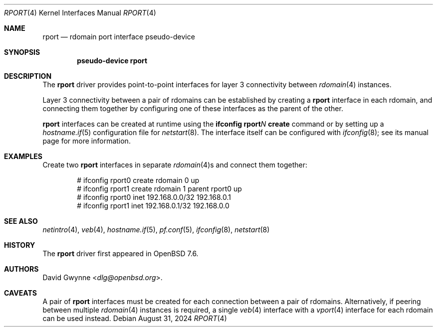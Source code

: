 .\" $OpenBSD: rport.4,v 1.1 2024/08/31 04:21:45 dlg Exp $
.\"
.\" Copyright (c) 2024 David Gwynne <dlg@openbsd.org>
.\"
.\" Permission to use, copy, modify, and distribute this software for any
.\" purpose with or without fee is hereby granted, provided that the above
.\" copyright notice and this permission notice appear in all copies.
.\"
.\" THE SOFTWARE IS PROVIDED "AS IS" AND THE AUTHOR DISCLAIMS ALL WARRANTIES
.\" WITH REGARD TO THIS SOFTWARE INCLUDING ALL IMPLIED WARRANTIES OF
.\" MERCHANTABILITY AND FITNESS. IN NO EVENT SHALL THE AUTHOR BE LIABLE FOR
.\" ANY SPECIAL, DIRECT, INDIRECT, OR CONSEQUENTIAL DAMAGES OR ANY DAMAGES
.\" WHATSOEVER RESULTING FROM LOSS OF USE, DATA OR PROFITS, WHETHER IN AN
.\" ACTION OF CONTRACT, NEGLIGENCE OR OTHER TORTIOUS ACTION, ARISING OUT OF
.\" OR IN CONNECTION WITH THE USE OR PERFORMANCE OF THIS SOFTWARE.
.\"
.Dd $Mdocdate: August 31 2024 $
.Dt RPORT 4
.Os
.Sh NAME
.Nm rport
.Nd rdomain port interface pseudo-device
.Sh SYNOPSIS
.Cd "pseudo-device rport"
.Sh DESCRIPTION
The
.Nm
driver provides point-to-point interfaces for layer 3 connectivity
between
.Xr rdomain 4
instances.
.Pp
Layer 3 connectivity between a pair of rdomains can be established
by creating a
.Nm
interface in each rdomain, and connecting them together by configuring
one of these interfaces as the parent of the other.
.Pp
.Nm
interfaces can be created at runtime using the
.Ic ifconfig rport Ns Ar N Ic create
command or by setting up a
.Xr hostname.if 5
configuration file for
.Xr netstart 8 .
The interface itself can be configured with
.Xr ifconfig 8 ;
see its manual page for more information.
.Sh EXAMPLES
Create two
.Nm
interfaces in separate
.Xr rdomain 4 Ns s
and connect them together:
.Bd -literal -offset indent
# ifconfig rport0 create rdomain 0 up
# ifconfig rport1 create rdomain 1 parent rport0 up
# ifconfig rport0 inet 192.168.0.0/32 192.168.0.1
# ifconfig rport1 inet 192.168.0.1/32 192.168.0.0
.Ed
.Sh SEE ALSO
.Xr netintro 4 ,
.Xr veb 4 ,
.Xr hostname.if 5 ,
.Xr pf.conf 5 ,
.Xr ifconfig 8 ,
.Xr netstart 8
.Sh HISTORY
The
.Nm
driver first appeared in
.Ox 7.6 .
.Sh AUTHORS
.An David Gwynne Aq Mt dlg@openbsd.org .
.Sh CAVEATS
A pair of
.Nm
interfaces must be created for each connection between a pair of rdomains.
Alternatively, if peering between multiple
.Xr rdomain 4
instances is required, a single
.Xr veb 4
interface with a
.Xr vport 4
interface for each rdomain can be used instead.
